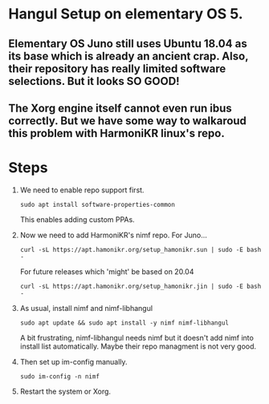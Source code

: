 * Hangul Setup on elementary OS 5.
** Elementary OS Juno still uses Ubuntu 18.04 as its base which is already an ancient crap. Also, their repository has really limited software selections. But it looks SO GOOD!
** The Xorg engine itself cannot even run ibus correctly. But we have some way to walkaroud this problem with HarmoniKR linux's repo.

* Steps
1. We need to enable repo support first.
   #+begin_src shell
   sudo apt install software-properties-common
   #+end_src
   This enables adding custom PPAs.

2. Now we need to add HarmoniKR's nimf repo.
   For Juno...
   #+begin_src shell
   curl -sL https://apt.hamonikr.org/setup_hamonikr.sun | sudo -E bash -
   #+end_src
   For future releases which 'might' be based on 20.04
   #+begin_src shell
   curl -sL https://apt.hamonikr.org/setup_hamonikr.jin | sudo -E bash -
   #+end_src

3. As usual, install nimf and nimf-libhangul
   #+begin_src shell
   sudo apt update && sudo apt install -y nimf nimf-libhangul
   #+end_src

   A bit frustrating, nimf-libhangul needs nimf but it doesn't add nimf into install list automatically. Maybe their repo managment is not very good.

4. Then set up im-config manually.
   #+begin_src shell
   sudo im-config -n nimf
   #+end_src

5. Restart the system or Xorg.
